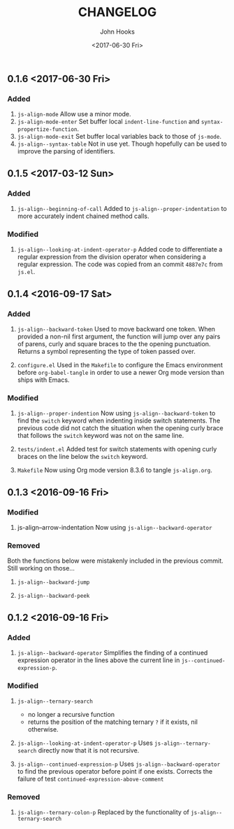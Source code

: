 #+TITLE:  CHANGELOG
#+AUTHOR: John Hooks
#+EMAIL:  john@bitmachina.com
#+DATE:   <2017-06-30 Fri>
#+STARTUP: indent
#+STARTUP: hidestars

** 0.1.6 <2017-06-30 Fri>
*** Added
1. =js-align-mode=
   Allow use a minor mode.
2. =js-align-mode-enter=
   Set buffer local =indent-line-function= and
   =syntax-propertize-function=.
3. =js-align-mode-exit=
   Set buffer local variables back to those of =js-mode=.
4. =js-align--syntax-table=
   Not in use yet. Though hopefully can be used to improve the
   parsing of identifiers.

** 0.1.5 <2017-03-12 Sun>
*** Added
1. =js-align--beginning-of-call=
   Added to ~js-align--proper-indentation~ to more accurately indent
   chained method calls.

*** Modified
1. =js-align--looking-at-indent-operator-p=
   Added code to differentiate a regular expression from the division
   operator when considering a regular expression. The code was copied
   from an commit ~4887e7c~ from ~js.el~.

** 0.1.4 <2016-09-17 Sat>
*** Added
1. =js-align--backward-token=
   Used to move backward one token. When provided a non-nil first
   argument, the function will jump over any pairs of parens, curly
   and square braces to the the opening punctuation. Returns a
   symbol representing the type of token passed over.

2. =configure.el=
   Used in the ~Makefile~ to configure the Emacs environment before
   ~org-babel-tangle~ in order to use a newer Org mode version than
   ships with Emacs.

*** Modified
1. =js-align--proper-indention=
   Now using ~js-align--backward-token~ to find the ~switch~ keyword
   when indenting inside switch statements. The previous code did not
   catch the situation when the opening curly brace that follows the
   ~switch~ keyword was not on the same line.

2. =tests/indent.el= 
   Added test for switch statements with opening curly braces on the
   line below the ~switch~ keyword.

3. =Makefile=
   Now using Org mode version 8.3.6 to tangle ~js-align.org~.

** 0.1.3 <2016-09-16 Fri>
*** Modified
1. js-align--arrow-indentation
   Now using ~js-align--backward-operator~

*** Removed
Both the functions below were mistakenly included in the previous
commit. Still working on those...
1. =js-align--backward-jump=

2. =js-align--backward-peek= 

** 0.1.2 <2016-09-16 Fri>
*** Added
1. ~js-align--backward-operator~
   Simplifies the finding of a continued expression operator in the
   lines above the current line in ~js--continued-expression-p~.

*** Modified
1. ~js-align--ternary-search~
   + no longer a recursive function
   + returns the position of the matching ternary =?= if it exists, nil
     otherwise.

2. ~js-align--looking-at-indent-operator-p~
   Uses ~js-align--ternary-search~ directly now that it is not recursive.

3. ~js-align--continued-expression-p~
   Uses ~js-align--backward-operator~ to find the previous operator
   before point if one exists. Corrects the failure of test
   ~continued-expression-above-comment~

*** Removed
1. ~js-align--ternary-colon-p~
   Replaced by the functionality of ~js-align--ternary-search~
